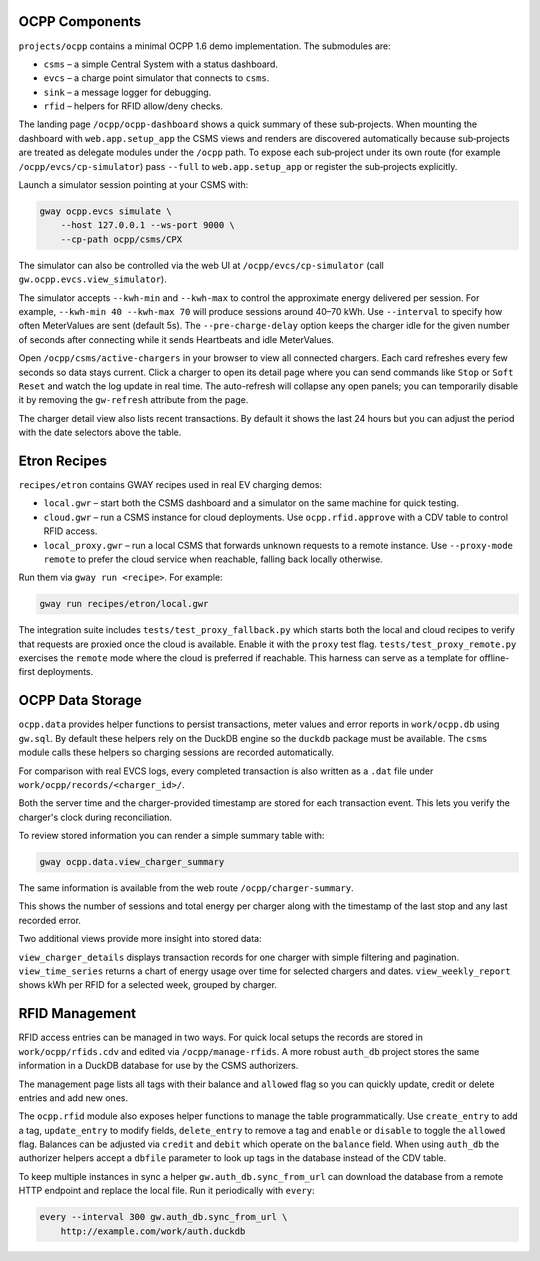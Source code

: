 OCPP Components
---------------

``projects/ocpp`` contains a minimal OCPP 1.6 demo implementation.
The submodules are:

- ``csms`` – a simple Central System with a status dashboard.
- ``evcs`` – a charge point simulator that connects to ``csms``.
- ``sink`` – a message logger for debugging.
- ``rfid`` – helpers for RFID allow/deny checks.

The landing page ``/ocpp/ocpp-dashboard`` shows a quick summary of these
sub‑projects. When mounting the dashboard with ``web.app.setup_app`` the CSMS
views and renders are discovered automatically because sub‑projects are treated
as delegate modules under the ``/ocpp`` path. To expose each sub‑project under
its own route (for example ``/ocpp/evcs/cp-simulator``) pass ``--full`` to
``web.app.setup_app`` or register the sub‑projects explicitly.

Launch a simulator session pointing at your CSMS with:

.. code-block:: bash

   gway ocpp.evcs simulate \
       --host 127.0.0.1 --ws-port 9000 \
       --cp-path ocpp/csms/CPX

The simulator can also be controlled via the web UI at
``/ocpp/evcs/cp-simulator`` (call ``gw.ocpp.evcs.view_simulator``).

The simulator accepts ``--kwh-min`` and ``--kwh-max`` to control the
approximate energy delivered per session. For example, ``--kwh-min 40
--kwh-max 70`` will produce sessions around 40–70 kWh. Use ``--interval``
to specify how often MeterValues are sent (default 5s). The
``--pre-charge-delay`` option keeps the charger idle for the given
number of seconds after connecting while it sends Heartbeats and idle
MeterValues.

Open ``/ocpp/csms/active-chargers`` in your browser to view all
connected chargers. Each card refreshes every few seconds so data
stays current. Click a charger to open its detail page where you can
send commands like ``Stop`` or ``Soft Reset`` and watch the log update
in real time. The auto-refresh will collapse any open panels; you can
temporarily disable it by removing the ``gw-refresh`` attribute
from the page.

The charger detail view also lists recent transactions. By default it
shows the last 24 hours but you can adjust the period with the date
selectors above the table.

Etron Recipes
-------------

``recipes/etron`` contains GWAY recipes used in real EV charging
demos:

- ``local.gwr`` – start both the CSMS dashboard and a simulator on the
  same machine for quick testing.
- ``cloud.gwr`` – run a CSMS instance for cloud deployments. Use
  ``ocpp.rfid.approve`` with a CDV table to control RFID access.
- ``local_proxy.gwr`` – run a local CSMS that forwards unknown requests
  to a remote instance. Use ``--proxy-mode remote`` to prefer the cloud
  service when reachable, falling back locally otherwise.

Run them via ``gway run <recipe>``. For example:

.. code-block:: bash

   gway run recipes/etron/local.gwr

The integration suite includes ``tests/test_proxy_fallback.py`` which
starts both the local and cloud recipes to verify that requests are
proxied once the cloud is available. Enable it with the ``proxy`` test
flag. ``tests/test_proxy_remote.py`` exercises the ``remote`` mode where
the cloud is preferred if reachable. This harness can serve as a
template for offline-first deployments.

OCPP Data Storage
-----------------

``ocpp.data`` provides helper functions to persist transactions, meter
values and error reports in ``work/ocpp.db`` using ``gw.sql``. By
default these helpers rely on the DuckDB engine so the ``duckdb``
package must be available. The ``csms`` module calls these helpers so
charging sessions are recorded automatically.

For comparison with real EVCS logs, every completed transaction is also
written as a ``.dat`` file under ``work/ocpp/records/<charger_id>/``.

Both the server time and the charger-provided timestamp are stored for
each transaction event. This lets you verify the charger's clock during
reconciliation.

To review stored information you can render a simple summary table with:

.. code-block:: bash

   gway ocpp.data.view_charger_summary

The same information is available from the web route
``/ocpp/charger-summary``.

This shows the number of sessions and total energy per charger along
with the timestamp of the last stop and any last recorded error.

Two additional views provide more insight into stored data:

``view_charger_details`` displays transaction records for one charger
with simple filtering and pagination. ``view_time_series`` returns a
chart of energy usage over time for selected chargers and dates.
``view_weekly_report`` shows kWh per RFID for a selected week,
grouped by charger.


RFID Management
---------------

RFID access entries can be managed in two ways.  For quick local setups the
records are stored in ``work/ocpp/rfids.cdv`` and edited via
``/ocpp/manage-rfids``.  A more robust ``auth_db`` project stores the same
information in a DuckDB database for use by the CSMS authorizers.

The management page lists all tags with their balance and ``allowed`` flag so
you can quickly update, credit or delete entries and add new ones.

The ``ocpp.rfid`` module also exposes helper functions to manage the table
programmatically.  Use ``create_entry`` to add a tag, ``update_entry`` to
modify fields, ``delete_entry`` to remove a tag and ``enable`` or ``disable``
to toggle the ``allowed`` flag.  Balances can be adjusted via ``credit`` and
``debit`` which operate on the ``balance`` field.  When using ``auth_db`` the
authorizer helpers accept a ``dbfile`` parameter to look up tags in the
database instead of the CDV table.

To keep multiple instances in sync a helper ``gw.auth_db.sync_from_url``
can download the database from a remote HTTP endpoint and replace the
local file. Run it periodically with ``every``:

.. code-block:: bash

   every --interval 300 gw.auth_db.sync_from_url \
       http://example.com/work/auth.duckdb
